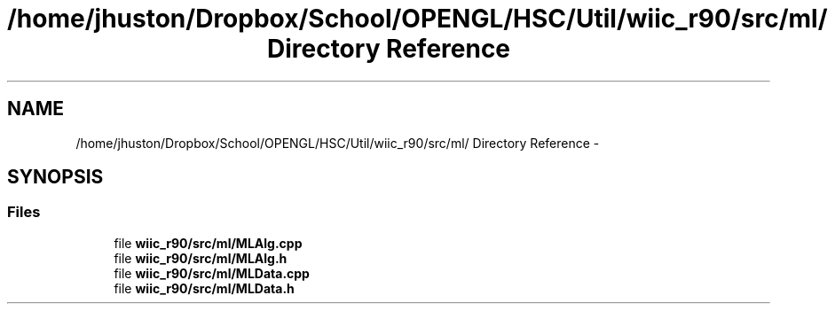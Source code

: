 .TH "/home/jhuston/Dropbox/School/OPENGL/HSC/Util/wiic_r90/src/ml/ Directory Reference" 3 "Fri Nov 30 2012" "Version 001" "OpenGL Flythrough" \" -*- nroff -*-
.ad l
.nh
.SH NAME
/home/jhuston/Dropbox/School/OPENGL/HSC/Util/wiic_r90/src/ml/ Directory Reference \- 
.SH SYNOPSIS
.br
.PP
.SS "Files"

.in +1c
.ti -1c
.RI "file \fBwiic_r90/src/ml/MLAlg\&.cpp\fP"
.br
.ti -1c
.RI "file \fBwiic_r90/src/ml/MLAlg\&.h\fP"
.br
.ti -1c
.RI "file \fBwiic_r90/src/ml/MLData\&.cpp\fP"
.br
.ti -1c
.RI "file \fBwiic_r90/src/ml/MLData\&.h\fP"
.br
.in -1c

